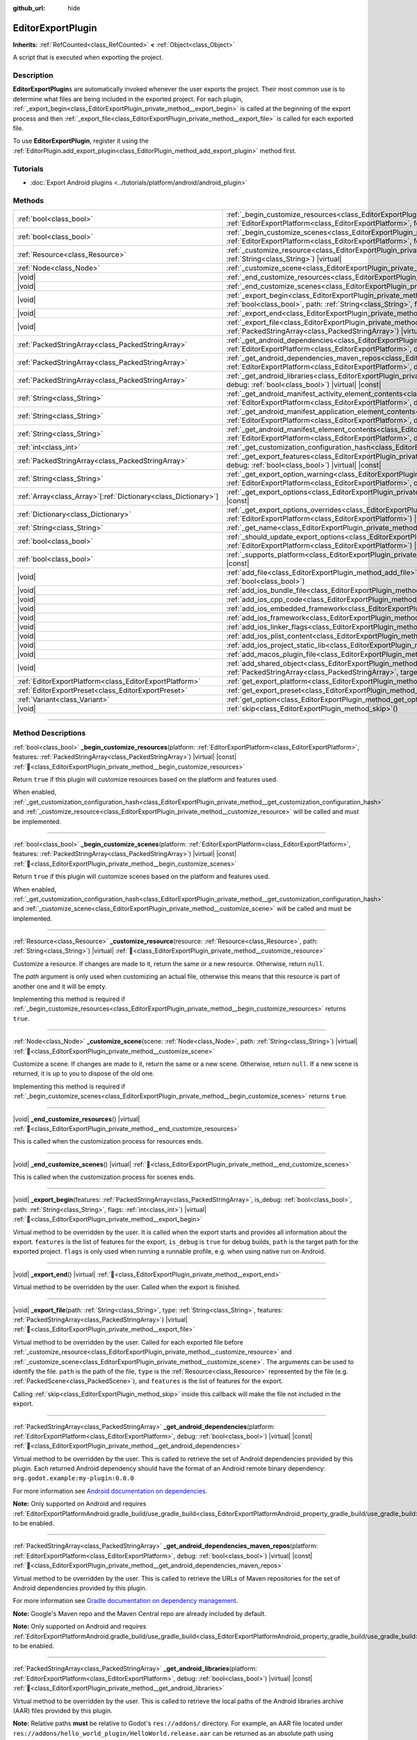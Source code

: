 :github_url: hide

.. DO NOT EDIT THIS FILE!!!
.. Generated automatically from Godot engine sources.
.. Generator: https://github.com/godotengine/godot/tree/master/doc/tools/make_rst.py.
.. XML source: https://github.com/godotengine/godot/tree/master/doc/classes/EditorExportPlugin.xml.

.. _class_EditorExportPlugin:

EditorExportPlugin
==================

**Inherits:** :ref:`RefCounted<class_RefCounted>` **<** :ref:`Object<class_Object>`

A script that is executed when exporting the project.

.. rst-class:: classref-introduction-group

Description
-----------

**EditorExportPlugin**\ s are automatically invoked whenever the user exports the project. Their most common use is to determine what files are being included in the exported project. For each plugin, :ref:`_export_begin<class_EditorExportPlugin_private_method__export_begin>` is called at the beginning of the export process and then :ref:`_export_file<class_EditorExportPlugin_private_method__export_file>` is called for each exported file.

To use **EditorExportPlugin**, register it using the :ref:`EditorPlugin.add_export_plugin<class_EditorPlugin_method_add_export_plugin>` method first.

.. rst-class:: classref-introduction-group

Tutorials
---------

- :doc:`Export Android plugins <../tutorials/platform/android/android_plugin>`

.. rst-class:: classref-reftable-group

Methods
-------

.. table::
   :widths: auto

   +------------------------------------------------------------------+------------------------------------------------------------------------------------------------------------------------------------------------------------------------------------------------------------------------------------------------------------------------------------+
   | :ref:`bool<class_bool>`                                          | :ref:`_begin_customize_resources<class_EditorExportPlugin_private_method__begin_customize_resources>`\ (\ platform\: :ref:`EditorExportPlatform<class_EditorExportPlatform>`, features\: :ref:`PackedStringArray<class_PackedStringArray>`\ ) |virtual| |const|                    |
   +------------------------------------------------------------------+------------------------------------------------------------------------------------------------------------------------------------------------------------------------------------------------------------------------------------------------------------------------------------+
   | :ref:`bool<class_bool>`                                          | :ref:`_begin_customize_scenes<class_EditorExportPlugin_private_method__begin_customize_scenes>`\ (\ platform\: :ref:`EditorExportPlatform<class_EditorExportPlatform>`, features\: :ref:`PackedStringArray<class_PackedStringArray>`\ ) |virtual| |const|                          |
   +------------------------------------------------------------------+------------------------------------------------------------------------------------------------------------------------------------------------------------------------------------------------------------------------------------------------------------------------------------+
   | :ref:`Resource<class_Resource>`                                  | :ref:`_customize_resource<class_EditorExportPlugin_private_method__customize_resource>`\ (\ resource\: :ref:`Resource<class_Resource>`, path\: :ref:`String<class_String>`\ ) |virtual|                                                                                            |
   +------------------------------------------------------------------+------------------------------------------------------------------------------------------------------------------------------------------------------------------------------------------------------------------------------------------------------------------------------------+
   | :ref:`Node<class_Node>`                                          | :ref:`_customize_scene<class_EditorExportPlugin_private_method__customize_scene>`\ (\ scene\: :ref:`Node<class_Node>`, path\: :ref:`String<class_String>`\ ) |virtual|                                                                                                             |
   +------------------------------------------------------------------+------------------------------------------------------------------------------------------------------------------------------------------------------------------------------------------------------------------------------------------------------------------------------------+
   | |void|                                                           | :ref:`_end_customize_resources<class_EditorExportPlugin_private_method__end_customize_resources>`\ (\ ) |virtual|                                                                                                                                                                  |
   +------------------------------------------------------------------+------------------------------------------------------------------------------------------------------------------------------------------------------------------------------------------------------------------------------------------------------------------------------------+
   | |void|                                                           | :ref:`_end_customize_scenes<class_EditorExportPlugin_private_method__end_customize_scenes>`\ (\ ) |virtual|                                                                                                                                                                        |
   +------------------------------------------------------------------+------------------------------------------------------------------------------------------------------------------------------------------------------------------------------------------------------------------------------------------------------------------------------------+
   | |void|                                                           | :ref:`_export_begin<class_EditorExportPlugin_private_method__export_begin>`\ (\ features\: :ref:`PackedStringArray<class_PackedStringArray>`, is_debug\: :ref:`bool<class_bool>`, path\: :ref:`String<class_String>`, flags\: :ref:`int<class_int>`\ ) |virtual|                   |
   +------------------------------------------------------------------+------------------------------------------------------------------------------------------------------------------------------------------------------------------------------------------------------------------------------------------------------------------------------------+
   | |void|                                                           | :ref:`_export_end<class_EditorExportPlugin_private_method__export_end>`\ (\ ) |virtual|                                                                                                                                                                                            |
   +------------------------------------------------------------------+------------------------------------------------------------------------------------------------------------------------------------------------------------------------------------------------------------------------------------------------------------------------------------+
   | |void|                                                           | :ref:`_export_file<class_EditorExportPlugin_private_method__export_file>`\ (\ path\: :ref:`String<class_String>`, type\: :ref:`String<class_String>`, features\: :ref:`PackedStringArray<class_PackedStringArray>`\ ) |virtual|                                                    |
   +------------------------------------------------------------------+------------------------------------------------------------------------------------------------------------------------------------------------------------------------------------------------------------------------------------------------------------------------------------+
   | :ref:`PackedStringArray<class_PackedStringArray>`                | :ref:`_get_android_dependencies<class_EditorExportPlugin_private_method__get_android_dependencies>`\ (\ platform\: :ref:`EditorExportPlatform<class_EditorExportPlatform>`, debug\: :ref:`bool<class_bool>`\ ) |virtual| |const|                                                   |
   +------------------------------------------------------------------+------------------------------------------------------------------------------------------------------------------------------------------------------------------------------------------------------------------------------------------------------------------------------------+
   | :ref:`PackedStringArray<class_PackedStringArray>`                | :ref:`_get_android_dependencies_maven_repos<class_EditorExportPlugin_private_method__get_android_dependencies_maven_repos>`\ (\ platform\: :ref:`EditorExportPlatform<class_EditorExportPlatform>`, debug\: :ref:`bool<class_bool>`\ ) |virtual| |const|                           |
   +------------------------------------------------------------------+------------------------------------------------------------------------------------------------------------------------------------------------------------------------------------------------------------------------------------------------------------------------------------+
   | :ref:`PackedStringArray<class_PackedStringArray>`                | :ref:`_get_android_libraries<class_EditorExportPlugin_private_method__get_android_libraries>`\ (\ platform\: :ref:`EditorExportPlatform<class_EditorExportPlatform>`, debug\: :ref:`bool<class_bool>`\ ) |virtual| |const|                                                         |
   +------------------------------------------------------------------+------------------------------------------------------------------------------------------------------------------------------------------------------------------------------------------------------------------------------------------------------------------------------------+
   | :ref:`String<class_String>`                                      | :ref:`_get_android_manifest_activity_element_contents<class_EditorExportPlugin_private_method__get_android_manifest_activity_element_contents>`\ (\ platform\: :ref:`EditorExportPlatform<class_EditorExportPlatform>`, debug\: :ref:`bool<class_bool>`\ ) |virtual| |const|       |
   +------------------------------------------------------------------+------------------------------------------------------------------------------------------------------------------------------------------------------------------------------------------------------------------------------------------------------------------------------------+
   | :ref:`String<class_String>`                                      | :ref:`_get_android_manifest_application_element_contents<class_EditorExportPlugin_private_method__get_android_manifest_application_element_contents>`\ (\ platform\: :ref:`EditorExportPlatform<class_EditorExportPlatform>`, debug\: :ref:`bool<class_bool>`\ ) |virtual| |const| |
   +------------------------------------------------------------------+------------------------------------------------------------------------------------------------------------------------------------------------------------------------------------------------------------------------------------------------------------------------------------+
   | :ref:`String<class_String>`                                      | :ref:`_get_android_manifest_element_contents<class_EditorExportPlugin_private_method__get_android_manifest_element_contents>`\ (\ platform\: :ref:`EditorExportPlatform<class_EditorExportPlatform>`, debug\: :ref:`bool<class_bool>`\ ) |virtual| |const|                         |
   +------------------------------------------------------------------+------------------------------------------------------------------------------------------------------------------------------------------------------------------------------------------------------------------------------------------------------------------------------------+
   | :ref:`int<class_int>`                                            | :ref:`_get_customization_configuration_hash<class_EditorExportPlugin_private_method__get_customization_configuration_hash>`\ (\ ) |virtual| |const|                                                                                                                                |
   +------------------------------------------------------------------+------------------------------------------------------------------------------------------------------------------------------------------------------------------------------------------------------------------------------------------------------------------------------------+
   | :ref:`PackedStringArray<class_PackedStringArray>`                | :ref:`_get_export_features<class_EditorExportPlugin_private_method__get_export_features>`\ (\ platform\: :ref:`EditorExportPlatform<class_EditorExportPlatform>`, debug\: :ref:`bool<class_bool>`\ ) |virtual| |const|                                                             |
   +------------------------------------------------------------------+------------------------------------------------------------------------------------------------------------------------------------------------------------------------------------------------------------------------------------------------------------------------------------+
   | :ref:`String<class_String>`                                      | :ref:`_get_export_option_warning<class_EditorExportPlugin_private_method__get_export_option_warning>`\ (\ platform\: :ref:`EditorExportPlatform<class_EditorExportPlatform>`, option\: :ref:`String<class_String>`\ ) |virtual| |const|                                            |
   +------------------------------------------------------------------+------------------------------------------------------------------------------------------------------------------------------------------------------------------------------------------------------------------------------------------------------------------------------------+
   | :ref:`Array<class_Array>`\[:ref:`Dictionary<class_Dictionary>`\] | :ref:`_get_export_options<class_EditorExportPlugin_private_method__get_export_options>`\ (\ platform\: :ref:`EditorExportPlatform<class_EditorExportPlatform>`\ ) |virtual| |const|                                                                                                |
   +------------------------------------------------------------------+------------------------------------------------------------------------------------------------------------------------------------------------------------------------------------------------------------------------------------------------------------------------------------+
   | :ref:`Dictionary<class_Dictionary>`                              | :ref:`_get_export_options_overrides<class_EditorExportPlugin_private_method__get_export_options_overrides>`\ (\ platform\: :ref:`EditorExportPlatform<class_EditorExportPlatform>`\ ) |virtual| |const|                                                                            |
   +------------------------------------------------------------------+------------------------------------------------------------------------------------------------------------------------------------------------------------------------------------------------------------------------------------------------------------------------------------+
   | :ref:`String<class_String>`                                      | :ref:`_get_name<class_EditorExportPlugin_private_method__get_name>`\ (\ ) |virtual| |const|                                                                                                                                                                                        |
   +------------------------------------------------------------------+------------------------------------------------------------------------------------------------------------------------------------------------------------------------------------------------------------------------------------------------------------------------------------+
   | :ref:`bool<class_bool>`                                          | :ref:`_should_update_export_options<class_EditorExportPlugin_private_method__should_update_export_options>`\ (\ platform\: :ref:`EditorExportPlatform<class_EditorExportPlatform>`\ ) |virtual| |const|                                                                            |
   +------------------------------------------------------------------+------------------------------------------------------------------------------------------------------------------------------------------------------------------------------------------------------------------------------------------------------------------------------------+
   | :ref:`bool<class_bool>`                                          | :ref:`_supports_platform<class_EditorExportPlugin_private_method__supports_platform>`\ (\ platform\: :ref:`EditorExportPlatform<class_EditorExportPlatform>`\ ) |virtual| |const|                                                                                                  |
   +------------------------------------------------------------------+------------------------------------------------------------------------------------------------------------------------------------------------------------------------------------------------------------------------------------------------------------------------------------+
   | |void|                                                           | :ref:`add_file<class_EditorExportPlugin_method_add_file>`\ (\ path\: :ref:`String<class_String>`, file\: :ref:`PackedByteArray<class_PackedByteArray>`, remap\: :ref:`bool<class_bool>`\ )                                                                                         |
   +------------------------------------------------------------------+------------------------------------------------------------------------------------------------------------------------------------------------------------------------------------------------------------------------------------------------------------------------------------+
   | |void|                                                           | :ref:`add_ios_bundle_file<class_EditorExportPlugin_method_add_ios_bundle_file>`\ (\ path\: :ref:`String<class_String>`\ )                                                                                                                                                          |
   +------------------------------------------------------------------+------------------------------------------------------------------------------------------------------------------------------------------------------------------------------------------------------------------------------------------------------------------------------------+
   | |void|                                                           | :ref:`add_ios_cpp_code<class_EditorExportPlugin_method_add_ios_cpp_code>`\ (\ code\: :ref:`String<class_String>`\ )                                                                                                                                                                |
   +------------------------------------------------------------------+------------------------------------------------------------------------------------------------------------------------------------------------------------------------------------------------------------------------------------------------------------------------------------+
   | |void|                                                           | :ref:`add_ios_embedded_framework<class_EditorExportPlugin_method_add_ios_embedded_framework>`\ (\ path\: :ref:`String<class_String>`\ )                                                                                                                                            |
   +------------------------------------------------------------------+------------------------------------------------------------------------------------------------------------------------------------------------------------------------------------------------------------------------------------------------------------------------------------+
   | |void|                                                           | :ref:`add_ios_framework<class_EditorExportPlugin_method_add_ios_framework>`\ (\ path\: :ref:`String<class_String>`\ )                                                                                                                                                              |
   +------------------------------------------------------------------+------------------------------------------------------------------------------------------------------------------------------------------------------------------------------------------------------------------------------------------------------------------------------------+
   | |void|                                                           | :ref:`add_ios_linker_flags<class_EditorExportPlugin_method_add_ios_linker_flags>`\ (\ flags\: :ref:`String<class_String>`\ )                                                                                                                                                       |
   +------------------------------------------------------------------+------------------------------------------------------------------------------------------------------------------------------------------------------------------------------------------------------------------------------------------------------------------------------------+
   | |void|                                                           | :ref:`add_ios_plist_content<class_EditorExportPlugin_method_add_ios_plist_content>`\ (\ plist_content\: :ref:`String<class_String>`\ )                                                                                                                                             |
   +------------------------------------------------------------------+------------------------------------------------------------------------------------------------------------------------------------------------------------------------------------------------------------------------------------------------------------------------------------+
   | |void|                                                           | :ref:`add_ios_project_static_lib<class_EditorExportPlugin_method_add_ios_project_static_lib>`\ (\ path\: :ref:`String<class_String>`\ )                                                                                                                                            |
   +------------------------------------------------------------------+------------------------------------------------------------------------------------------------------------------------------------------------------------------------------------------------------------------------------------------------------------------------------------+
   | |void|                                                           | :ref:`add_macos_plugin_file<class_EditorExportPlugin_method_add_macos_plugin_file>`\ (\ path\: :ref:`String<class_String>`\ )                                                                                                                                                      |
   +------------------------------------------------------------------+------------------------------------------------------------------------------------------------------------------------------------------------------------------------------------------------------------------------------------------------------------------------------------+
   | |void|                                                           | :ref:`add_shared_object<class_EditorExportPlugin_method_add_shared_object>`\ (\ path\: :ref:`String<class_String>`, tags\: :ref:`PackedStringArray<class_PackedStringArray>`, target\: :ref:`String<class_String>`\ )                                                              |
   +------------------------------------------------------------------+------------------------------------------------------------------------------------------------------------------------------------------------------------------------------------------------------------------------------------------------------------------------------------+
   | :ref:`EditorExportPlatform<class_EditorExportPlatform>`          | :ref:`get_export_platform<class_EditorExportPlugin_method_get_export_platform>`\ (\ ) |const|                                                                                                                                                                                      |
   +------------------------------------------------------------------+------------------------------------------------------------------------------------------------------------------------------------------------------------------------------------------------------------------------------------------------------------------------------------+
   | :ref:`EditorExportPreset<class_EditorExportPreset>`              | :ref:`get_export_preset<class_EditorExportPlugin_method_get_export_preset>`\ (\ ) |const|                                                                                                                                                                                          |
   +------------------------------------------------------------------+------------------------------------------------------------------------------------------------------------------------------------------------------------------------------------------------------------------------------------------------------------------------------------+
   | :ref:`Variant<class_Variant>`                                    | :ref:`get_option<class_EditorExportPlugin_method_get_option>`\ (\ name\: :ref:`StringName<class_StringName>`\ ) |const|                                                                                                                                                            |
   +------------------------------------------------------------------+------------------------------------------------------------------------------------------------------------------------------------------------------------------------------------------------------------------------------------------------------------------------------------+
   | |void|                                                           | :ref:`skip<class_EditorExportPlugin_method_skip>`\ (\ )                                                                                                                                                                                                                            |
   +------------------------------------------------------------------+------------------------------------------------------------------------------------------------------------------------------------------------------------------------------------------------------------------------------------------------------------------------------------+

.. rst-class:: classref-section-separator

----

.. rst-class:: classref-descriptions-group

Method Descriptions
-------------------

.. _class_EditorExportPlugin_private_method__begin_customize_resources:

.. rst-class:: classref-method

:ref:`bool<class_bool>` **_begin_customize_resources**\ (\ platform\: :ref:`EditorExportPlatform<class_EditorExportPlatform>`, features\: :ref:`PackedStringArray<class_PackedStringArray>`\ ) |virtual| |const| :ref:`🔗<class_EditorExportPlugin_private_method__begin_customize_resources>`

Return ``true`` if this plugin will customize resources based on the platform and features used.

When enabled, :ref:`_get_customization_configuration_hash<class_EditorExportPlugin_private_method__get_customization_configuration_hash>` and :ref:`_customize_resource<class_EditorExportPlugin_private_method__customize_resource>` will be called and must be implemented.

.. rst-class:: classref-item-separator

----

.. _class_EditorExportPlugin_private_method__begin_customize_scenes:

.. rst-class:: classref-method

:ref:`bool<class_bool>` **_begin_customize_scenes**\ (\ platform\: :ref:`EditorExportPlatform<class_EditorExportPlatform>`, features\: :ref:`PackedStringArray<class_PackedStringArray>`\ ) |virtual| |const| :ref:`🔗<class_EditorExportPlugin_private_method__begin_customize_scenes>`

Return ``true`` if this plugin will customize scenes based on the platform and features used.

When enabled, :ref:`_get_customization_configuration_hash<class_EditorExportPlugin_private_method__get_customization_configuration_hash>` and :ref:`_customize_scene<class_EditorExportPlugin_private_method__customize_scene>` will be called and must be implemented.

.. rst-class:: classref-item-separator

----

.. _class_EditorExportPlugin_private_method__customize_resource:

.. rst-class:: classref-method

:ref:`Resource<class_Resource>` **_customize_resource**\ (\ resource\: :ref:`Resource<class_Resource>`, path\: :ref:`String<class_String>`\ ) |virtual| :ref:`🔗<class_EditorExportPlugin_private_method__customize_resource>`

Customize a resource. If changes are made to it, return the same or a new resource. Otherwise, return ``null``.

The *path* argument is only used when customizing an actual file, otherwise this means that this resource is part of another one and it will be empty.

Implementing this method is required if :ref:`_begin_customize_resources<class_EditorExportPlugin_private_method__begin_customize_resources>` returns ``true``.

.. rst-class:: classref-item-separator

----

.. _class_EditorExportPlugin_private_method__customize_scene:

.. rst-class:: classref-method

:ref:`Node<class_Node>` **_customize_scene**\ (\ scene\: :ref:`Node<class_Node>`, path\: :ref:`String<class_String>`\ ) |virtual| :ref:`🔗<class_EditorExportPlugin_private_method__customize_scene>`

Customize a scene. If changes are made to it, return the same or a new scene. Otherwise, return ``null``. If a new scene is returned, it is up to you to dispose of the old one.

Implementing this method is required if :ref:`_begin_customize_scenes<class_EditorExportPlugin_private_method__begin_customize_scenes>` returns ``true``.

.. rst-class:: classref-item-separator

----

.. _class_EditorExportPlugin_private_method__end_customize_resources:

.. rst-class:: classref-method

|void| **_end_customize_resources**\ (\ ) |virtual| :ref:`🔗<class_EditorExportPlugin_private_method__end_customize_resources>`

This is called when the customization process for resources ends.

.. rst-class:: classref-item-separator

----

.. _class_EditorExportPlugin_private_method__end_customize_scenes:

.. rst-class:: classref-method

|void| **_end_customize_scenes**\ (\ ) |virtual| :ref:`🔗<class_EditorExportPlugin_private_method__end_customize_scenes>`

This is called when the customization process for scenes ends.

.. rst-class:: classref-item-separator

----

.. _class_EditorExportPlugin_private_method__export_begin:

.. rst-class:: classref-method

|void| **_export_begin**\ (\ features\: :ref:`PackedStringArray<class_PackedStringArray>`, is_debug\: :ref:`bool<class_bool>`, path\: :ref:`String<class_String>`, flags\: :ref:`int<class_int>`\ ) |virtual| :ref:`🔗<class_EditorExportPlugin_private_method__export_begin>`

Virtual method to be overridden by the user. It is called when the export starts and provides all information about the export. ``features`` is the list of features for the export, ``is_debug`` is ``true`` for debug builds, ``path`` is the target path for the exported project. ``flags`` is only used when running a runnable profile, e.g. when using native run on Android.

.. rst-class:: classref-item-separator

----

.. _class_EditorExportPlugin_private_method__export_end:

.. rst-class:: classref-method

|void| **_export_end**\ (\ ) |virtual| :ref:`🔗<class_EditorExportPlugin_private_method__export_end>`

Virtual method to be overridden by the user. Called when the export is finished.

.. rst-class:: classref-item-separator

----

.. _class_EditorExportPlugin_private_method__export_file:

.. rst-class:: classref-method

|void| **_export_file**\ (\ path\: :ref:`String<class_String>`, type\: :ref:`String<class_String>`, features\: :ref:`PackedStringArray<class_PackedStringArray>`\ ) |virtual| :ref:`🔗<class_EditorExportPlugin_private_method__export_file>`

Virtual method to be overridden by the user. Called for each exported file before :ref:`_customize_resource<class_EditorExportPlugin_private_method__customize_resource>` and :ref:`_customize_scene<class_EditorExportPlugin_private_method__customize_scene>`. The arguments can be used to identify the file. ``path`` is the path of the file, ``type`` is the :ref:`Resource<class_Resource>` represented by the file (e.g. :ref:`PackedScene<class_PackedScene>`), and ``features`` is the list of features for the export.

Calling :ref:`skip<class_EditorExportPlugin_method_skip>` inside this callback will make the file not included in the export.

.. rst-class:: classref-item-separator

----

.. _class_EditorExportPlugin_private_method__get_android_dependencies:

.. rst-class:: classref-method

:ref:`PackedStringArray<class_PackedStringArray>` **_get_android_dependencies**\ (\ platform\: :ref:`EditorExportPlatform<class_EditorExportPlatform>`, debug\: :ref:`bool<class_bool>`\ ) |virtual| |const| :ref:`🔗<class_EditorExportPlugin_private_method__get_android_dependencies>`

Virtual method to be overridden by the user. This is called to retrieve the set of Android dependencies provided by this plugin. Each returned Android dependency should have the format of an Android remote binary dependency: ``org.godot.example:my-plugin:0.0.0``\ 

For more information see `Android documentation on dependencies <https://developer.android.com/build/dependencies?agpversion=4.1#dependency-types>`__.

\ **Note:** Only supported on Android and requires :ref:`EditorExportPlatformAndroid.gradle_build/use_gradle_build<class_EditorExportPlatformAndroid_property_gradle_build/use_gradle_build>` to be enabled.

.. rst-class:: classref-item-separator

----

.. _class_EditorExportPlugin_private_method__get_android_dependencies_maven_repos:

.. rst-class:: classref-method

:ref:`PackedStringArray<class_PackedStringArray>` **_get_android_dependencies_maven_repos**\ (\ platform\: :ref:`EditorExportPlatform<class_EditorExportPlatform>`, debug\: :ref:`bool<class_bool>`\ ) |virtual| |const| :ref:`🔗<class_EditorExportPlugin_private_method__get_android_dependencies_maven_repos>`

Virtual method to be overridden by the user. This is called to retrieve the URLs of Maven repositories for the set of Android dependencies provided by this plugin.

For more information see `Gradle documentation on dependency management <https://docs.gradle.org/current/userguide/dependency_management.html#sec:maven_repo>`__.

\ **Note:** Google's Maven repo and the Maven Central repo are already included by default.

\ **Note:** Only supported on Android and requires :ref:`EditorExportPlatformAndroid.gradle_build/use_gradle_build<class_EditorExportPlatformAndroid_property_gradle_build/use_gradle_build>` to be enabled.

.. rst-class:: classref-item-separator

----

.. _class_EditorExportPlugin_private_method__get_android_libraries:

.. rst-class:: classref-method

:ref:`PackedStringArray<class_PackedStringArray>` **_get_android_libraries**\ (\ platform\: :ref:`EditorExportPlatform<class_EditorExportPlatform>`, debug\: :ref:`bool<class_bool>`\ ) |virtual| |const| :ref:`🔗<class_EditorExportPlugin_private_method__get_android_libraries>`

Virtual method to be overridden by the user. This is called to retrieve the local paths of the Android libraries archive (AAR) files provided by this plugin.

\ **Note:** Relative paths **must** be relative to Godot's ``res://addons/`` directory. For example, an AAR file located under ``res://addons/hello_world_plugin/HelloWorld.release.aar`` can be returned as an absolute path using ``res://addons/hello_world_plugin/HelloWorld.release.aar`` or a relative path using ``hello_world_plugin/HelloWorld.release.aar``.

\ **Note:** Only supported on Android and requires :ref:`EditorExportPlatformAndroid.gradle_build/use_gradle_build<class_EditorExportPlatformAndroid_property_gradle_build/use_gradle_build>` to be enabled.

.. rst-class:: classref-item-separator

----

.. _class_EditorExportPlugin_private_method__get_android_manifest_activity_element_contents:

.. rst-class:: classref-method

:ref:`String<class_String>` **_get_android_manifest_activity_element_contents**\ (\ platform\: :ref:`EditorExportPlatform<class_EditorExportPlatform>`, debug\: :ref:`bool<class_bool>`\ ) |virtual| |const| :ref:`🔗<class_EditorExportPlugin_private_method__get_android_manifest_activity_element_contents>`

Virtual method to be overridden by the user. This is used at export time to update the contents of the ``activity`` element in the generated Android manifest.

\ **Note:** Only supported on Android and requires :ref:`EditorExportPlatformAndroid.gradle_build/use_gradle_build<class_EditorExportPlatformAndroid_property_gradle_build/use_gradle_build>` to be enabled.

.. rst-class:: classref-item-separator

----

.. _class_EditorExportPlugin_private_method__get_android_manifest_application_element_contents:

.. rst-class:: classref-method

:ref:`String<class_String>` **_get_android_manifest_application_element_contents**\ (\ platform\: :ref:`EditorExportPlatform<class_EditorExportPlatform>`, debug\: :ref:`bool<class_bool>`\ ) |virtual| |const| :ref:`🔗<class_EditorExportPlugin_private_method__get_android_manifest_application_element_contents>`

Virtual method to be overridden by the user. This is used at export time to update the contents of the ``application`` element in the generated Android manifest.

\ **Note:** Only supported on Android and requires :ref:`EditorExportPlatformAndroid.gradle_build/use_gradle_build<class_EditorExportPlatformAndroid_property_gradle_build/use_gradle_build>` to be enabled.

.. rst-class:: classref-item-separator

----

.. _class_EditorExportPlugin_private_method__get_android_manifest_element_contents:

.. rst-class:: classref-method

:ref:`String<class_String>` **_get_android_manifest_element_contents**\ (\ platform\: :ref:`EditorExportPlatform<class_EditorExportPlatform>`, debug\: :ref:`bool<class_bool>`\ ) |virtual| |const| :ref:`🔗<class_EditorExportPlugin_private_method__get_android_manifest_element_contents>`

Virtual method to be overridden by the user. This is used at export time to update the contents of the ``manifest`` element in the generated Android manifest.

\ **Note:** Only supported on Android and requires :ref:`EditorExportPlatformAndroid.gradle_build/use_gradle_build<class_EditorExportPlatformAndroid_property_gradle_build/use_gradle_build>` to be enabled.

.. rst-class:: classref-item-separator

----

.. _class_EditorExportPlugin_private_method__get_customization_configuration_hash:

.. rst-class:: classref-method

:ref:`int<class_int>` **_get_customization_configuration_hash**\ (\ ) |virtual| |const| :ref:`🔗<class_EditorExportPlugin_private_method__get_customization_configuration_hash>`

Return a hash based on the configuration passed (for both scenes and resources). This helps keep separate caches for separate export configurations.

Implementing this method is required if :ref:`_begin_customize_resources<class_EditorExportPlugin_private_method__begin_customize_resources>` returns ``true``.

.. rst-class:: classref-item-separator

----

.. _class_EditorExportPlugin_private_method__get_export_features:

.. rst-class:: classref-method

:ref:`PackedStringArray<class_PackedStringArray>` **_get_export_features**\ (\ platform\: :ref:`EditorExportPlatform<class_EditorExportPlatform>`, debug\: :ref:`bool<class_bool>`\ ) |virtual| |const| :ref:`🔗<class_EditorExportPlugin_private_method__get_export_features>`

Return a :ref:`PackedStringArray<class_PackedStringArray>` of additional features this preset, for the given ``platform``, should have.

.. rst-class:: classref-item-separator

----

.. _class_EditorExportPlugin_private_method__get_export_option_warning:

.. rst-class:: classref-method

:ref:`String<class_String>` **_get_export_option_warning**\ (\ platform\: :ref:`EditorExportPlatform<class_EditorExportPlatform>`, option\: :ref:`String<class_String>`\ ) |virtual| |const| :ref:`🔗<class_EditorExportPlugin_private_method__get_export_option_warning>`

Check the requirements for the given ``option`` and return a non-empty warning string if they are not met.

\ **Note:** Use :ref:`get_option<class_EditorExportPlugin_method_get_option>` to check the value of the export options.

.. rst-class:: classref-item-separator

----

.. _class_EditorExportPlugin_private_method__get_export_options:

.. rst-class:: classref-method

:ref:`Array<class_Array>`\[:ref:`Dictionary<class_Dictionary>`\] **_get_export_options**\ (\ platform\: :ref:`EditorExportPlatform<class_EditorExportPlatform>`\ ) |virtual| |const| :ref:`🔗<class_EditorExportPlugin_private_method__get_export_options>`

Return a list of export options that can be configured for this export plugin.

Each element in the return value is a :ref:`Dictionary<class_Dictionary>` with the following keys:

- ``option``: A dictionary with the structure documented by :ref:`Object.get_property_list<class_Object_method_get_property_list>`, but all keys are optional.

- ``default_value``: The default value for this option.

- ``update_visibility``: An optional boolean value. If set to ``true``, the preset will emit :ref:`Object.property_list_changed<class_Object_signal_property_list_changed>` when the option is changed.

.. rst-class:: classref-item-separator

----

.. _class_EditorExportPlugin_private_method__get_export_options_overrides:

.. rst-class:: classref-method

:ref:`Dictionary<class_Dictionary>` **_get_export_options_overrides**\ (\ platform\: :ref:`EditorExportPlatform<class_EditorExportPlatform>`\ ) |virtual| |const| :ref:`🔗<class_EditorExportPlugin_private_method__get_export_options_overrides>`

Return a :ref:`Dictionary<class_Dictionary>` of override values for export options, that will be used instead of user-provided values. Overridden options will be hidden from the user interface.

::

    class MyExportPlugin extends EditorExportPlugin:
        func _get_name() -> String:
            return "MyExportPlugin"
    
        func _supports_platform(platform) -> bool:
            if platform is EditorExportPlatformPC:
                # Run on all desktop platforms including Windows, MacOS and Linux.
                return true
            return false
    
        func _get_export_options_overrides(platform) -> Dictionary:
            # Override "Embed PCK" to always be enabled.
            return {
                "binary_format/embed_pck": true,
            }

.. rst-class:: classref-item-separator

----

.. _class_EditorExportPlugin_private_method__get_name:

.. rst-class:: classref-method

:ref:`String<class_String>` **_get_name**\ (\ ) |virtual| |const| :ref:`🔗<class_EditorExportPlugin_private_method__get_name>`

Return the name identifier of this plugin (for future identification by the exporter). The plugins are sorted by name before exporting.

Implementing this method is required.

.. rst-class:: classref-item-separator

----

.. _class_EditorExportPlugin_private_method__should_update_export_options:

.. rst-class:: classref-method

:ref:`bool<class_bool>` **_should_update_export_options**\ (\ platform\: :ref:`EditorExportPlatform<class_EditorExportPlatform>`\ ) |virtual| |const| :ref:`🔗<class_EditorExportPlugin_private_method__should_update_export_options>`

Return ``true``, if the result of :ref:`_get_export_options<class_EditorExportPlugin_private_method__get_export_options>` has changed and the export options of preset corresponding to ``platform`` should be updated.

.. rst-class:: classref-item-separator

----

.. _class_EditorExportPlugin_private_method__supports_platform:

.. rst-class:: classref-method

:ref:`bool<class_bool>` **_supports_platform**\ (\ platform\: :ref:`EditorExportPlatform<class_EditorExportPlatform>`\ ) |virtual| |const| :ref:`🔗<class_EditorExportPlugin_private_method__supports_platform>`

Return ``true`` if the plugin supports the given ``platform``.

.. rst-class:: classref-item-separator

----

.. _class_EditorExportPlugin_method_add_file:

.. rst-class:: classref-method

|void| **add_file**\ (\ path\: :ref:`String<class_String>`, file\: :ref:`PackedByteArray<class_PackedByteArray>`, remap\: :ref:`bool<class_bool>`\ ) :ref:`🔗<class_EditorExportPlugin_method_add_file>`

Adds a custom file to be exported. ``path`` is the virtual path that can be used to load the file, ``file`` is the binary data of the file.

When called inside :ref:`_export_file<class_EditorExportPlugin_private_method__export_file>` and ``remap`` is ``true``, the current file will not be exported, but instead remapped to this custom file. ``remap`` is ignored when called in other places.

\ ``file`` will not be imported, so consider using :ref:`_customize_resource<class_EditorExportPlugin_private_method__customize_resource>` to remap imported resources.

.. rst-class:: classref-item-separator

----

.. _class_EditorExportPlugin_method_add_ios_bundle_file:

.. rst-class:: classref-method

|void| **add_ios_bundle_file**\ (\ path\: :ref:`String<class_String>`\ ) :ref:`🔗<class_EditorExportPlugin_method_add_ios_bundle_file>`

Adds an iOS bundle file from the given ``path`` to the exported project.

.. rst-class:: classref-item-separator

----

.. _class_EditorExportPlugin_method_add_ios_cpp_code:

.. rst-class:: classref-method

|void| **add_ios_cpp_code**\ (\ code\: :ref:`String<class_String>`\ ) :ref:`🔗<class_EditorExportPlugin_method_add_ios_cpp_code>`

Adds a C++ code to the iOS export. The final code is created from the code appended by each active export plugin.

.. rst-class:: classref-item-separator

----

.. _class_EditorExportPlugin_method_add_ios_embedded_framework:

.. rst-class:: classref-method

|void| **add_ios_embedded_framework**\ (\ path\: :ref:`String<class_String>`\ ) :ref:`🔗<class_EditorExportPlugin_method_add_ios_embedded_framework>`

Adds a dynamic library (\*.dylib, \*.framework) to Linking Phase in iOS's Xcode project and embeds it into resulting binary.

\ **Note:** For static libraries (\*.a) works in same way as :ref:`add_ios_framework<class_EditorExportPlugin_method_add_ios_framework>`.

\ **Note:** This method should not be used for System libraries as they are already present on the device.

.. rst-class:: classref-item-separator

----

.. _class_EditorExportPlugin_method_add_ios_framework:

.. rst-class:: classref-method

|void| **add_ios_framework**\ (\ path\: :ref:`String<class_String>`\ ) :ref:`🔗<class_EditorExportPlugin_method_add_ios_framework>`

Adds a static library (\*.a) or dynamic library (\*.dylib, \*.framework) to Linking Phase in iOS's Xcode project.

.. rst-class:: classref-item-separator

----

.. _class_EditorExportPlugin_method_add_ios_linker_flags:

.. rst-class:: classref-method

|void| **add_ios_linker_flags**\ (\ flags\: :ref:`String<class_String>`\ ) :ref:`🔗<class_EditorExportPlugin_method_add_ios_linker_flags>`

Adds linker flags for the iOS export.

.. rst-class:: classref-item-separator

----

.. _class_EditorExportPlugin_method_add_ios_plist_content:

.. rst-class:: classref-method

|void| **add_ios_plist_content**\ (\ plist_content\: :ref:`String<class_String>`\ ) :ref:`🔗<class_EditorExportPlugin_method_add_ios_plist_content>`

Adds content for iOS Property List files.

.. rst-class:: classref-item-separator

----

.. _class_EditorExportPlugin_method_add_ios_project_static_lib:

.. rst-class:: classref-method

|void| **add_ios_project_static_lib**\ (\ path\: :ref:`String<class_String>`\ ) :ref:`🔗<class_EditorExportPlugin_method_add_ios_project_static_lib>`

Adds a static lib from the given ``path`` to the iOS project.

.. rst-class:: classref-item-separator

----

.. _class_EditorExportPlugin_method_add_macos_plugin_file:

.. rst-class:: classref-method

|void| **add_macos_plugin_file**\ (\ path\: :ref:`String<class_String>`\ ) :ref:`🔗<class_EditorExportPlugin_method_add_macos_plugin_file>`

Adds file or directory matching ``path`` to ``PlugIns`` directory of macOS app bundle.

\ **Note:** This is useful only for macOS exports.

.. rst-class:: classref-item-separator

----

.. _class_EditorExportPlugin_method_add_shared_object:

.. rst-class:: classref-method

|void| **add_shared_object**\ (\ path\: :ref:`String<class_String>`, tags\: :ref:`PackedStringArray<class_PackedStringArray>`, target\: :ref:`String<class_String>`\ ) :ref:`🔗<class_EditorExportPlugin_method_add_shared_object>`

Adds a shared object or a directory containing only shared objects with the given ``tags`` and destination ``path``.

\ **Note:** In case of macOS exports, those shared objects will be added to ``Frameworks`` directory of app bundle.

In case of a directory code-sign will error if you place non code object in directory.

.. rst-class:: classref-item-separator

----

.. _class_EditorExportPlugin_method_get_export_platform:

.. rst-class:: classref-method

:ref:`EditorExportPlatform<class_EditorExportPlatform>` **get_export_platform**\ (\ ) |const| :ref:`🔗<class_EditorExportPlugin_method_get_export_platform>`

Returns currently used export platform.

.. rst-class:: classref-item-separator

----

.. _class_EditorExportPlugin_method_get_export_preset:

.. rst-class:: classref-method

:ref:`EditorExportPreset<class_EditorExportPreset>` **get_export_preset**\ (\ ) |const| :ref:`🔗<class_EditorExportPlugin_method_get_export_preset>`

Returns currently used export preset.

.. rst-class:: classref-item-separator

----

.. _class_EditorExportPlugin_method_get_option:

.. rst-class:: classref-method

:ref:`Variant<class_Variant>` **get_option**\ (\ name\: :ref:`StringName<class_StringName>`\ ) |const| :ref:`🔗<class_EditorExportPlugin_method_get_option>`

Returns the current value of an export option supplied by :ref:`_get_export_options<class_EditorExportPlugin_private_method__get_export_options>`.

.. rst-class:: classref-item-separator

----

.. _class_EditorExportPlugin_method_skip:

.. rst-class:: classref-method

|void| **skip**\ (\ ) :ref:`🔗<class_EditorExportPlugin_method_skip>`

To be called inside :ref:`_export_file<class_EditorExportPlugin_private_method__export_file>`. Skips the current file, so it's not included in the export.

.. |virtual| replace:: :abbr:`virtual (This method should typically be overridden by the user to have any effect.)`
.. |const| replace:: :abbr:`const (This method has no side effects. It doesn't modify any of the instance's member variables.)`
.. |vararg| replace:: :abbr:`vararg (This method accepts any number of arguments after the ones described here.)`
.. |constructor| replace:: :abbr:`constructor (This method is used to construct a type.)`
.. |static| replace:: :abbr:`static (This method doesn't need an instance to be called, so it can be called directly using the class name.)`
.. |operator| replace:: :abbr:`operator (This method describes a valid operator to use with this type as left-hand operand.)`
.. |bitfield| replace:: :abbr:`BitField (This value is an integer composed as a bitmask of the following flags.)`
.. |void| replace:: :abbr:`void (No return value.)`
